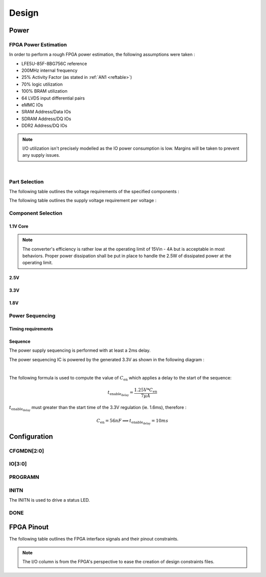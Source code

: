 Design
======

Power
-----

FPGA Power Estimation
^^^^^^^^^^^^^^^^^^^^^

In order to perform a rough FPGA power estimation, the following assumptions were taken :

- LFE5U-85F-8BG756C reference
- 200MHz internal frequency
- 25% Activity Factor (as stated in :ref:`AN1 <reftable>`)
- 70% logic utilization
- 100% BRAM utilization
- 64 LVDS input differential pairs
- eMMC IOs
- SRAM Address/Data IOs
- SDRAM Address/DQ IOs
- DDR2 Address/DQ IOs

.. note:: I/O utilization isn't precisely modelled as the IO power consumption is low. Margins will be taken to prevent any supply issues.

.. image:: ../assets/power-summary.png
   :width: 100%
   :align: center

|

Part Selection
^^^^^^^^^^^^^^

The following table outlines the voltage requirements of the specified components :

.. flat-table:: Component Supply Voltage Requirements
   :header-rows: 1
   :width: 100%

   * - Component
     - Name
     - Voltage
     - Max Current
     - Description
   
   * - :rspan:`3` LFE5U-85F-*BG756C
     - VCC
     - 1.1V ±5%
     - 3A
     - Core Supply Voltage
   * - VCCAUX
     - 2.5V ±5%
     - 200mA
     - Auxilary Supply Voltage
   * - VCCIO[*]
     - 
     - 
     - 
   * - VCCIO8
     - 3.3V ±10%
     - 100mA
     - sysIO bank Supply Voltage
   * - IS61W25616BLL
     - VDD
     - 3.3V ±5%
     - 50mA
     - Supply Voltage
   * - :rspan:`1` IS42S16160J
     - VDD
     - 3.3V ±10%
     - 140mA
     - Supply Voltage
   * - VDDQ
     - 3.3V ±10%
     - *included in VDD*
     - I/O Supply Voltage
   * - :rspan:`2` IS43DR16320E
     - VDD
     - 1.8V ±5%
     - 185mA
     - Supply Voltage
   * - VDDQ
     - 1.8V ±5%
     - *included in VDD*
     - I/O Supply Voltage
   * - VDDL
     - 1.8V ±5%
     - *included in VDD*
     - DLL Supply Voltage
   * - W25Q158JVPIM
     - VCC
     - 3.3V ±10%
     - 25mA
     - Supply Voltage
   * - :rspan:`1` THGBMJG6C1LBAIL
     - VDD
     - 1.8V ±8%
     - 220mA
     - Controller Supply Voltage
   * - VDDF
     - 3.3V ±10%
     - 140mA
     - Memory Supply Voltage

The following table outlines the supply voltage requirement per voltage :

.. flat-table:: Supply Voltage Requirements
   :header-rows: 1
   :width: 100%

   * - Voltage
     - Current capacity

   * - 1.1V ±5%
     - 3.5A
   * - 2.5V ±5%
     - 500mA
   * - 3.3V ±5%
     - 1A
   * - 1.8V ±5%
     - 500mA

Component Selection
^^^^^^^^^^^^^^^^^^^

1.1V Core
`````````

.. flat-table:: Characteristics Requirements
   :stub-columns: 1
   :width: 100%

   * - IC
     - ST1S41PHR
   * - Topology
     - Buck
   * - Input Voltage
     - 9-15V
   * - Output Voltage
     - 1.1V (2% ripple) - 4A max

.. image:: ../assets/buck-1V1.png
   :width: 90%
   :align: center

.. flat-table:: Component Selection
   :header-rows: 1
   :width: 100%
  
   * - Type
     - Ref
     - Value
     - Description

   * - IC
     - 
     - ST1S41PHR
     - ST1S41PHR - Power SO 8 - STMicroelectronics
   
   * - Capacitor
     - Cin
     - 10uF
     - 25 V - 10% - muRata - GRM31CR61E106KA12L

   * - Capacitor
     - Cout
     - 47uF
     - 6.3 V - 20% - AVX - 12106D476MAT2A

   * - Inductor
     - L
     - 2.2uH
     - 10.1 A - Panasonic - ETQP3M2R2KVP

   * - Resistor
     - Rh
     - 8.2kOhms
     - 1% tolerance

   * - Resistor
     - Rl
     - 22kOhms
     - 1% tolerance

   * - Capacitor
     - Cin_A
     - 1uF
     - 

.. flat-table:: Simulation Results
   :header-rows: 1
   :stub-columns: 1
   :width: 100%

   * - 
     - Value
     - Constraint
  
   * - Vout
     - 1.1V
     - ±1% 
   * - Ripple
     - 11mv - 0.96%
     - <2%
   * - IL ripple
     - 702mA - 17.54% of 4A
     - <1.2A
   * - Fws
     - 850kHz
     - 
   * - Ton
     - 115.47ns
     - >= 90ns
   * - Vin ripple
     - 1.01%
     - 
   * - Bandwidth
     - 118.98kHz
     - < 141.68kHz
   * - Phase Margin
     - 60.96°
     - >= 45°
   * - IC Tj
     - 113.7°C
     - < 125°C
   * - ΔTj
     - 88.7°C
     - 

.. image:: ../assets/buck-1V1-eff.png
   :width: 90%
   :align: center

.. note:: The converter's efficiency is rather low at the operating limit of 15Vin - 4A but is acceptable in most behaviors. Proper power dissipation shall be put in place to handle the 2.5W of dissipated power at the operating limit.

2.5V
````

.. flat-table:: Characteristics Requirements
   :stub-columns: 1
   :width: 100%

   * - IC
     - L6981NDR
   * - Topology
     - Buck
   * - Input Voltage
     - 9-15V
   * - Output Voltage
     - 2.5V (2% ripple) - 1A max

.. image:: ../assets/buck-2V5.png
   :width: 90%
   :align: center

.. flat-table:: Component Selection
   :header-rows: 1
   :width: 100%
  
   * - Type
     - Ref
     - Value
     - Description

   * - IC
     - 
     - L6981NDR
     - L6981NDR - SO 8 - STMicroelectronics
   
   * - Capacitor
     - Cin
     - 10uF
     - 25 V - 10% - muRata - GRM31CR61E106KA12L

   * - Capacitor
     - Cout
     - 100uF
     - 6.3 V - 20% - muRata - GRM32ER60J107ME20L

   * - Inductor
     - L
     - 22uH
     - 8.8 A - Panasonic - ETQP5M220YFC

   * - Resistor
     - Rh
     - 160kOhms
     - 1% tolerance

   * - Resistor
     - Rl
     - 82.5kOhms
     - 1% tolerance

   * - Capacitor
     - Cvcc
     - 1uF
     - 

   * - Capacitor
     - Cru
     - 30pF
     - 

   * - Capacitor
     - Cboot
     - 100nF
     - 

   * - Capacitor
     - CinA
     - 1uF
     - 

.. flat-table:: Simulation Results
   :header-rows: 1
   :stub-columns: 1
   :width: 100%

   * - 
     - Value
     - Constraint
  
   * - Vout
     - 2.5V
     - ±1% 
   * - Ripple
     - 2mv - 0.07%
     - <2%
   * - IL ripple
     - 246mA - 24.61% of 1A
     - <300mA
   * - Fws
     - 400kHz
     - 
   * - Ton
     - 440.13ns
     - >= 85ns
   * - Vin ripple
     - 0.69%
     - 
   * - Bandwidth
     - 34.6kHz
     - 
   * - Phase Margin
     - 63.47°
     - >= 45°
   * - IC Tj
     - 40.6°C
     - < 150°C
   * - ΔTj
     - 15.6°C
     - 

.. image:: ../assets/buck-2V5-eff.png
   :width: 90%
   :align: center

3.3V
````

.. flat-table:: Characteristics Requirements
   :stub-columns: 1
   :width: 100%

   * - IC
     - L6981NDR
   * - Topology
     - Buck
   * - Input Voltage
     - 9-15V
   * - Output Voltage
     - 3.3V (2% ripple) - 1A max

.. image:: ../assets/buck-3V3.png
   :width: 90%
   :align: center

.. flat-table:: Component Selection
   :header-rows: 1
   :width: 100%
  
   * - Type
     - Ref
     - Value
     - Description

   * - IC
     - 
     - L6981NDR
     - L6981NDR - SO 8 - STMicroelectronics
   
   * - Capacitor
     - Cin
     - 10uF
     - 25 V - 10% - muRata - GRM31CR61E106KA12L

   * - Capacitor
     - Cout
     - 47uF
     - 6.3 V - 20% - AVX - 12106D476MAT2A

   * - Inductor
     - L
     - 27uH
     - 3.8 A - Würth Elektronik - 744770127

   * - Resistor
     - Rh
     - 237kOhms
     - 1% tolerance

   * - Resistor
     - Rl
     - 82kOhms
     - 1% tolerance

   * - Capacitor
     - Cvcc
     - 1uF
     - 

   * - Capacitor
     - Cru
     - 18pF
     - 

   * - Capacitor
     - Cboot
     - 100nF
     - 

   * - Capacitor
     - CinA
     - 1uF
     - 

.. flat-table:: Simulation Results
   :header-rows: 1
   :stub-columns: 1
   :width: 100%

   * - 
     - Value
     - Constraint
  
   * - Vout
     - 3.31V
     - ±1% 
   * - Ripple
     - 5mv - 0.15%
     - <2%
   * - IL ripple
     - 244mA - 24.45% of 1A
     - <300mA
   * - Fws
     - 400kHz
     - 
   * - Ton
     - 573.80ns
     - >= 85ns
   * - Vin ripple
     - 0.83%
     - 
   * - Bandwidth
     - 47.31kHz
     - 
   * - Phase Margin
     - 54.84°
     - >= 45°
   * - IC Tj
     - 40.9°C
     - < 150°C
   * - ΔTj
     - 15.9°C
     - 

.. image:: ../assets/buck-3V3-eff.png
   :width: 90%
   :align: center

1.8V
````

.. flat-table:: Characteristics Requirements
   :stub-columns: 1
   :width: 100%

   * - IC
     - L6981NDR
   * - Topology
     - Buck
   * - Input Voltage
     - 9-15V
   * - Output Voltage
     - 1.8V (2% ripple) - 1A max

.. image:: ../assets/buck-1V8.png
   :width: 90%
   :align: center

.. flat-table:: Component Selection
   :header-rows: 1
   :width: 100%
  
   * - Type
     - Ref
     - Value
     - Description

   * - IC
     - 
     - L6981NDR
     - L6981NDR - SO 8 - STMicroelectronics
   
   * - Capacitor
     - Cin
     - 10uF
     - 25 V - 10% - muRata - GRM31CR61E106KA12L

   * - Capacitor
     - Cout
     - 100uF
     - 6.3 V - 20% - muRata - GRM32ER60J107ME20L

   * - Inductor
     - L
     - 22uH
     - 8.8 A - Panasonic - ETQP5M220YFC

   * - Resistor
     - Rh
     - 91kOhms
     - 1% tolerance

   * - Resistor
     - Rl
     - 82kOhms
     - 1% tolerance

   * - Capacitor
     - Cvcc
     - 1uF
     - 

   * - Capacitor
     - Cru
     - 62pF
     - 

   * - Capacitor
     - Cboot
     - 100nF
     - 

   * - Capacitor
     - CinA
     - 1uF
     - 

.. flat-table:: Simulation Results
   :header-rows: 1
   :stub-columns: 1
   :width: 100%

   * - 
     - Value
     - Constraint
  
   * - Vout
     - 1.79V
     - ±1% 
   * - Ripple
     - 2mv - 0.09%
     - <2%
   * - IL ripple
     - 190mA - 19.04% of 1A
     - <300mA
   * - Fws
     - 400kHz
     - 
   * - Ton
     - 322.05ns
     - >= 85ns
   * - Vin ripple
     - 0.55%
     - 
   * - Bandwidth
     - 36.23kHz
     - 
   * - Phase Margin
     - 53.66°
     - >= 45°
   * - IC Tj
     - 40.4°C
     - < 150°C
   * - ΔTj
     - 15.4°C
     - 

.. image:: ../assets/buck-3V3-eff.png
   :width: 90%
   :align: center

Power Sequencing
^^^^^^^^^^^^^^^^

Timing requirements
```````````````````

.. flat-table:: Power-up timings
   :header-rows: 1
   :stub-columns: 2
   :width: 100%

   * - IC
     - Voltage
     - Max ramp rate
     - Max start time
   * - ST1S41PHR
     - 1.1V
     - 1.1mV/us
     - 1ms
   * - L6981NDR
     - 1.8V
     - 1.8mV/us
     - 1.6ms
   * - L6981NDR
     - 2.5V
     - 2.5mV/us
     - 1.6ms
   * - L6981NDR
     - 3.3V
     - 3.3mV/us
     - 1.6ms

Sequence
````````

The power supply sequencing is performed with at least a 2ms delay.

.. flat-table:: Power sequencer IC
   :stub-columns: 1
   :width: 100%

   * - IC
     - LM3880
   * - Sequence Number
     - 1 (1-2-3 / 3-2-1)
   * - Timing Designator
     - AA (10ms)
   * - Ordering reference
     - LM3880MF*-1AA

The power sequencing IC is powered by the generated 3.3V as shown in the following diagram :

.. image:: ../assets/power-sequencing.svg
   :width: 70%
   :align: center

|

The following formula is used to compute the value of :math:`C_{\text{en}}` which applies a delay to the start of the sequence:

.. math::

   t_{\text{enable_delay}} = \frac{1.25V * C_{\text{en}}}{7 \mu A}

:math:`t_{\text{enable_delay}}` must greater than the start time of the 3.3V regulation (ie. 1.6ms), therefore :

.. math::

  C_{\text{en}} = 56nF \implies t_{\text{enable_delay}} = 10ms

Configuration
-------------

CFGMDN[2:0]
^^^^^^^^^^^

.. requirement:: D_CONF_01
   :rationale: The sysCONFIG pins are configured as Master SPI.

   The CFGMDN[2:0] pins shall be configured as 010 using 4.7k pull-up or pull-down resistors.

IO[3:0]
^^^^^^^

.. requirement:: D_CONF_02

   10k pull-up resistors shall be used on sysCONFIG IO[3:0] pins.
   
.. requirement:: D_CONF_03

   A 1k pull-up resistor shall be used on sysCONFIG CLK pin.

PROGRAMN
^^^^^^^^

.. requirement:: D_CONF_04

   A 100nF capacitor shall be placed between PROGRAMN and GND.

INITN
^^^^^

The INITN is used to drive a status LED.

.. todo:: Add an led driver

DONE
^^^^


FPGA Pinout
-----------

The following table outlines the FPGA interface signals and their pinout constraints.

.. note:: The I/O column is from the FPGA's perspective to ease the creation of design constraints files.

.. csv-table:: Oscillator interface signals
   :header-rows: 1
   :width: 100%
   :file: ../assets/osc-pinout.csv
   :delim: ;

.. csv-table:: Flash interface signals
   :header-rows: 1
   :width: 100%
   :file: ../assets/flash-pinout.csv
   :delim: ;

.. csv-table:: eMMC interface signals
   :header-rows: 1
   :width: 100%
   :file: ../assets/emmc-pinout.csv
   :delim: ;

.. csv-table:: SRAM interface signals
   :header-rows: 1
   :width: 100%
   :file: ../assets/sram-pinout.csv
   :delim: ;

.. csv-table:: SDRAM interface signals
   :header-rows: 1
   :width: 100%
   :file: ../assets/sdram-pinout.csv
   :delim: ;

.. csv-table:: DDR2 interface signals
   :header-rows: 1
   :width: 100%
   :file: ../assets/ddr2-pinout.csv
   :delim: ;

.. csv-table:: IO connector interface signals
   :header-rows: 1
   :width: 100%
   :file: ../assets/io-pinout.csv
   :delim: ;
